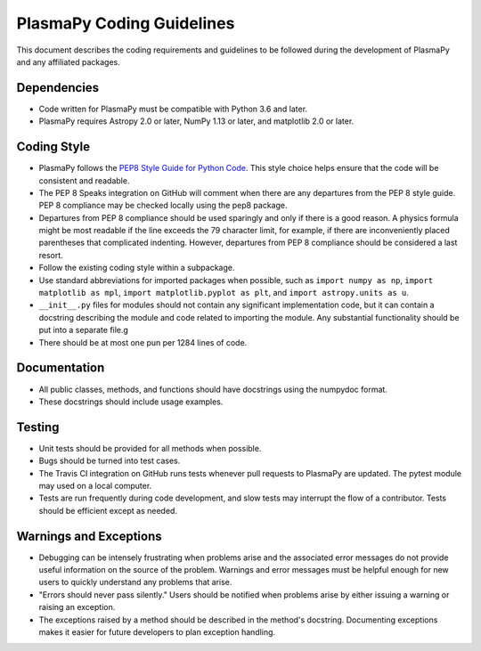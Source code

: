 **************************
PlasmaPy Coding Guidelines
**************************

This document describes the coding requirements and guidelines to be
followed during the development of PlasmaPy and any affiliated
packages.

Dependencies
============

* Code written for PlasmaPy must be compatible with Python 3.6 and
  later.

* PlasmaPy requires Astropy 2.0 or later, NumPy 1.13 or later, and
  matplotlib 2.0 or later.

Coding Style
============

* PlasmaPy follows the `PEP8 Style Guide for Python Code
  <http://www.python.org/dev/peps/pep-0008/>`_.  This style choice
  helps ensure that the code will be consistent and readable.

* The PEP 8 Speaks integration on GitHub will comment when there are
  any departures from the PEP 8 style guide.  PEP 8 compliance may be
  checked locally using the pep8 package.

* Departures from PEP 8 compliance should be used sparingly and only
  if there is a good reason.  A physics formula might be most readable
  if the line exceeds the 79 character limit, for example, if there
  are inconveniently placed parentheses that complicated indenting.
  However, departures from PEP 8 compliance should be considered a
  last resort.

* Follow the existing coding style within a subpackage.  

* Use standard abbreviations for imported packages when possible, such
  as ``import numpy as np``, ``import matplotlib as mpl``, ``import
  matplotlib.pyplot as plt``, and ``import astropy.units as u``.

* ``__init__.py`` files for modules should not contain any significant
  implementation code, but it can contain a docstring describing the
  module and code related to importing the module.  Any substantial
  functionality should be put into a separate file.g
  
* There should be at most one pun per 1284 lines of code.

Documentation
=============

* All public classes, methods, and functions should have docstrings
  using the numpydoc format.

* These docstrings should include usage examples.

Testing
=======

* Unit tests should be provided for all methods when possible.

* Bugs should be turned into test cases.  
  
* The Travis CI integration on GitHub runs tests whenever pull
  requests to PlasmaPy are updated.  The pytest module may used on a
  local computer.
  
* Tests are run frequently during code development, and slow tests may
  interrupt the flow of a contributor.  Tests should be efficient
  except as needed.

Warnings and Exceptions
=======================

* Debugging can be intensely frustrating when problems arise and the
  associated error messages do not provide useful information on the
  source of the problem.  Warnings and error messages must be helpful
  enough for new users to quickly understand any problems that arise.

* "Errors should never pass silently."  Users should be notified when
  problems arise by either issuing a warning or raising an exception.

* The exceptions raised by a method should be described in the
  method's docstring.  Documenting exceptions makes it easier for
  future developers to plan exception handling.
